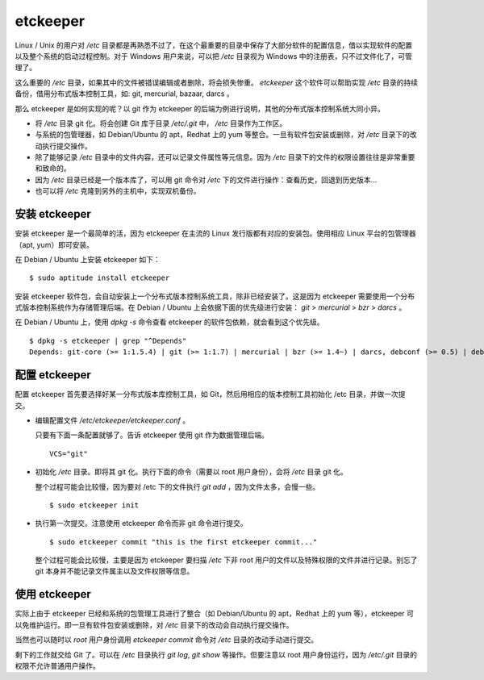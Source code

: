 etckeeper
*********

Linux / Unix 的用户对 `/etc` 目录都是再熟悉不过了，在这个最重要的目录中保存了大部分软件的配置信息，借以实现软件的配置以及整个系统的启动过程控制。对于 Windows 用户来说，可以把 `/etc` 目录视为 Windows 中的注册表，只不过文件化了，可管理了。

这么重要的 `/etc` 目录，如果其中的文件被错误编辑或者删除，将会损失惨重。 `etckeeper` 这个软件可以帮助实现 `/etc` 目录的持续备份，借用分布式版本控制工具，如: git, mercurial, bazaar, darcs 。

那么 etckeeper 是如何实现的呢？以 git 作为 etckeeper 的后端为例进行说明，其他的分布式版本控制系统大同小异。

* 将 `/etc` 目录 git 化。将会创建 Git 库于目录 `/etc/.git` 中， `/etc` 目录作为工作区。
* 与系统的包管理器，如 Debian/Ubuntu 的 apt，Redhat 上的 yum 等整合。一旦有软件包安装或删除，对 `/etc` 目录下的改动执行提交操作。
* 除了能够记录 `/etc` 目录中的文件内容，还可以记录文件属性等元信息。因为 `/etc` 目录下的文件的权限设置往往是非常重要和致命的。
* 因为 `/etc` 目录已经是一个版本库了，可以用 git 命令对 `/etc` 下的文件进行操作：查看历史，回退到历史版本...
* 也可以将 `/etc` 克隆到另外的主机中，实现双机备份。

安装 etckeeper
===============

安装 etckeeper 是一个最简单的活，因为 etckeeper 在主流的 Linux 发行版都有对应的安装包。使用相应 Linux 平台的包管理器（apt, yum）即可安装。

在 Debian / Ubuntu 上安装 etckeeper 如下：

::

  $ sudo aptitude install etckeeper

安装 etckeeper 软件包，会自动安装上一个分布式版本控制系统工具，除非已经安装了。这是因为 etckeeper 需要使用一个分布式版本控制系统作为存储管理后端。在 Debian / Ubuntu 上会依据下面的优先级进行安装： `git` > `mercurial` > `bzr` > `darcs` 。

在 Debian / Ubuntu 上，使用 `dpkg -s` 命令查看 etckeeper 的软件包依赖，就会看到这个优先级。

::

  $ dpkg -s etckeeper | grep "^Depends"
  Depends: git-core (>= 1:1.5.4) | git (>= 1:1.7) | mercurial | bzr (>= 1.4~) | darcs, debconf (>= 0.5) | debconf-2.0

配置 etckeeper
===============

配置 etckeeper 首先要选择好某一分布式版本库控制工具，如 Git，然后用相应的版本控制工具初始化 /etc 目录，并做一次提交。

* 编辑配置文件 `/etc/etckeeper/etckeeper.conf` 。

  只要有下面一条配置就够了。告诉 etckeeper 使用 git 作为数据管理后端。

  ::
  
    VCS="git"

* 初始化 `/etc` 目录。即将其 git 化。执行下面的命令（需要以 root 用户身份），会将 `/etc` 目录 git 化。

  整个过程可能会比较慢，因为要对 /etc 下的文件执行 `git add` ，因为文件太多，会慢一些。

  ::

    $ sudo etckeeper init

* 执行第一次提交。注意使用 etckeeper 命令而非 git 命令进行提交。

  ::

    $ sudo etckeeper commit "this is the first etckeeper commit..."


  整个过程可能会比较慢，主要是因为 etckeeper 要扫描 `/etc` 下非 root 用户的文件以及特殊权限的文件并进行记录。别忘了 git 本身并不能记录文件属主以及文件权限等信息。

使用 etckeeper
===============

实际上由于 etckeeper 已经和系统的包管理工具进行了整合（如 Debian/Ubuntu 的 apt，Redhat 上的 yum 等），etckeeper 可以免维护运行。即一旦有软件包安装或删除，对 `/etc` 目录下的改动会自动执行提交操作。

当然也可以随时以 `root` 用户身份调用 `etckeeper commit` 命令对 `/etc` 目录的改动手动进行提交。

剩下的工作就交给 Git 了。可以在 `/etc` 目录执行 `git log`, `git show` 等操作。但要注意以 root 用户身份运行，因为 `/etc/.git` 目录的权限不允许普通用户操作。

